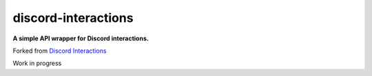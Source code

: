 discord-interactions
====================

**A simple API wrapper for Discord interactions.**

Forked from `Discord Interactions <https://github.com/goverfl0w/discord-interactions/tree/unstable>`__ 

Work in progress